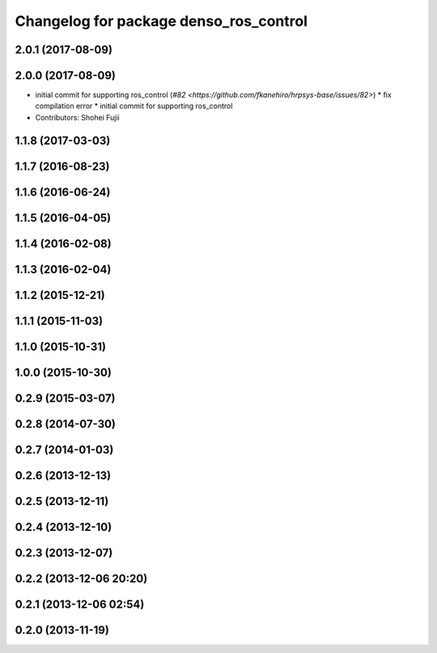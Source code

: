 ^^^^^^^^^^^^^^^^^^^^^^^^^^^^^^^^^^^^^^^
Changelog for package denso_ros_control
^^^^^^^^^^^^^^^^^^^^^^^^^^^^^^^^^^^^^^^

2.0.1 (2017-08-09)
------------------

2.0.0 (2017-08-09)
------------------
* initial commit for supporting ros_control (`#82 <https://github.com/fkanehiro/hrpsys-base/issues/82>`)
  * fix compilation error
  * initial commit for supporting ros_control

* Contributors: Shohei Fujii

1.1.8 (2017-03-03)
------------------

1.1.7 (2016-08-23)
------------------

1.1.6 (2016-06-24)
------------------

1.1.5 (2016-04-05)
------------------

1.1.4 (2016-02-08)
------------------

1.1.3 (2016-02-04)
------------------

1.1.2 (2015-12-21)
------------------

1.1.1 (2015-11-03)
------------------

1.1.0 (2015-10-31)
------------------

1.0.0 (2015-10-30)
------------------

0.2.9 (2015-03-07)
------------------

0.2.8 (2014-07-30)
------------------

0.2.7 (2014-01-03)
------------------

0.2.6 (2013-12-13)
------------------

0.2.5 (2013-12-11)
------------------

0.2.4 (2013-12-10)
------------------

0.2.3 (2013-12-07)
------------------

0.2.2 (2013-12-06 20:20)
------------------------

0.2.1 (2013-12-06 02:54)
------------------------

0.2.0 (2013-11-19)
------------------
